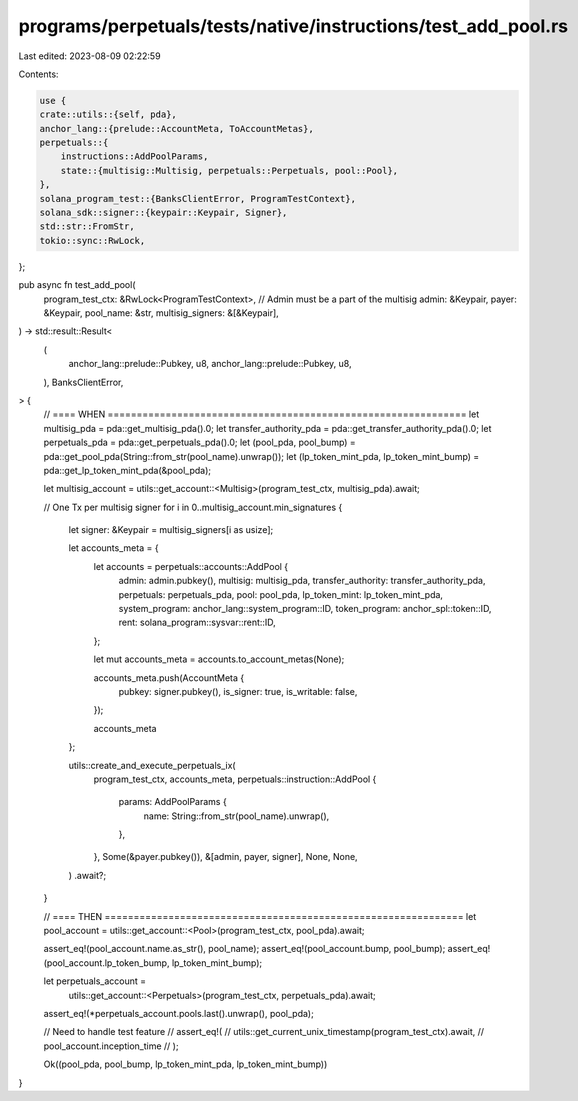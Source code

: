 programs/perpetuals/tests/native/instructions/test_add_pool.rs
==============================================================

Last edited: 2023-08-09 02:22:59

Contents:

.. code-block:: rs

    use {
    crate::utils::{self, pda},
    anchor_lang::{prelude::AccountMeta, ToAccountMetas},
    perpetuals::{
        instructions::AddPoolParams,
        state::{multisig::Multisig, perpetuals::Perpetuals, pool::Pool},
    },
    solana_program_test::{BanksClientError, ProgramTestContext},
    solana_sdk::signer::{keypair::Keypair, Signer},
    std::str::FromStr,
    tokio::sync::RwLock,
};

pub async fn test_add_pool(
    program_test_ctx: &RwLock<ProgramTestContext>,
    // Admin must be a part of the multisig
    admin: &Keypair,
    payer: &Keypair,
    pool_name: &str,
    multisig_signers: &[&Keypair],
) -> std::result::Result<
    (
        anchor_lang::prelude::Pubkey,
        u8,
        anchor_lang::prelude::Pubkey,
        u8,
    ),
    BanksClientError,
> {
    // ==== WHEN ==============================================================
    let multisig_pda = pda::get_multisig_pda().0;
    let transfer_authority_pda = pda::get_transfer_authority_pda().0;
    let perpetuals_pda = pda::get_perpetuals_pda().0;
    let (pool_pda, pool_bump) = pda::get_pool_pda(String::from_str(pool_name).unwrap());
    let (lp_token_mint_pda, lp_token_mint_bump) = pda::get_lp_token_mint_pda(&pool_pda);

    let multisig_account = utils::get_account::<Multisig>(program_test_ctx, multisig_pda).await;

    // One Tx per multisig signer
    for i in 0..multisig_account.min_signatures {
        let signer: &Keypair = multisig_signers[i as usize];

        let accounts_meta = {
            let accounts = perpetuals::accounts::AddPool {
                admin: admin.pubkey(),
                multisig: multisig_pda,
                transfer_authority: transfer_authority_pda,
                perpetuals: perpetuals_pda,
                pool: pool_pda,
                lp_token_mint: lp_token_mint_pda,
                system_program: anchor_lang::system_program::ID,
                token_program: anchor_spl::token::ID,
                rent: solana_program::sysvar::rent::ID,
            };

            let mut accounts_meta = accounts.to_account_metas(None);

            accounts_meta.push(AccountMeta {
                pubkey: signer.pubkey(),
                is_signer: true,
                is_writable: false,
            });

            accounts_meta
        };

        utils::create_and_execute_perpetuals_ix(
            program_test_ctx,
            accounts_meta,
            perpetuals::instruction::AddPool {
                params: AddPoolParams {
                    name: String::from_str(pool_name).unwrap(),
                },
            },
            Some(&payer.pubkey()),
            &[admin, payer, signer],
            None,
            None,
        )
        .await?;
    }

    // ==== THEN ==============================================================
    let pool_account = utils::get_account::<Pool>(program_test_ctx, pool_pda).await;

    assert_eq!(pool_account.name.as_str(), pool_name);
    assert_eq!(pool_account.bump, pool_bump);
    assert_eq!(pool_account.lp_token_bump, lp_token_mint_bump);

    let perpetuals_account =
        utils::get_account::<Perpetuals>(program_test_ctx, perpetuals_pda).await;

    assert_eq!(*perpetuals_account.pools.last().unwrap(), pool_pda);

    // Need to handle test feature
    // assert_eq!(
    //     utils::get_current_unix_timestamp(program_test_ctx).await,
    //     pool_account.inception_time
    // );

    Ok((pool_pda, pool_bump, lp_token_mint_pda, lp_token_mint_bump))
}


